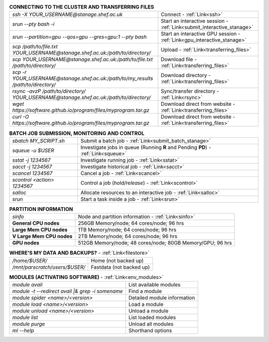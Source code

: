 .. table:: **CONNECTING TO THE CLUSTER AND TRANSFERRING FILES** 
   :align: left
   :widths: auto

   ======================================================================================    =========================================================================
   *ssh -X YOUR_USERNAME@stanage.shef.ac.uk*                                                 Connect - :ref:`Link<ssh>`
   *srun --pty bash -i*                                                                      Start an interactive session - :ref:`Link<submit_interactive_stanage>`
   *srun --partition=gpu --qos=gpu --gres=gpu:1 --pty bash*                                  Start an interactive GPU session - :ref:`Link<gpu_interactive_stanage>`       
   *scp /path/to/file.txt YOUR_USERNAME@stanage.shef.ac.uk:/path/to/directory/*              Upload  - :ref:`Link<transferring_files>`
   *scp YOUR_USERNAME@stanage.shef.ac.uk:/path/to/file.txt /path/to/directory/*              Download file  - :ref:`Link<transferring_files>`
   *scp -r YOUR_USERNAME@stanage.shef.ac.uk:/path/to/my_results /path/to/directory/*         Download directory  - :ref:`Link<transferring_files>`
   *rsync -avzP /path/to/directory/ YOUR_USERNAME@stanage.shef.ac.uk:/path/to/directory/*    Sync/transfer directory - :ref:`Link<rsync>` 
   *wget https://software.github.io/program/files/myprogram.tar.gz*                          Download direct from website  - :ref:`Link<transferring_files>`
   *curl -O https://software.github.io/program/files/myprogram.tar.gz*                       Download direct from website  - :ref:`Link<transferring_files>`                                            
   ======================================================================================    =========================================================================

.. table:: **BATCH JOB SUBMISSION, MONITORING AND CONTROL**
   :align: left
   :widths: auto

   ===============================        =======================================================================================             
   *sbatch MY_SCRIPT.sh*                  Submit a batch job - :ref:`Link<submit_batch_stanage>`
   *squeue -u $USER*                      Investigate jobs in queue (Running **R** and Pending **PD**) - :ref:`Link<squeue>`
   *sstat -j 1234567*                     Investigate running job - :ref:`Link<sstat>`
   *sacct -j 1234567*                     Investigate historical job - :ref:`Link<sacct>`
   *scancel 1234567*                      Cancel a job - :ref:`Link<scancel>`
   *scontrol <action> 1234567*            Control a job (*hold/release*) - :ref:`Link<scontrol>`
   *salloc*                               Allocate resources to an interactive job  - :ref:`Link<salloc>`                        
   *srun*                                 Start a task inside a job  - :ref:`Link<srun>`
   ===============================        =======================================================================================           

.. table:: **PARTITION INFORMATION**
   :align: left
   :widths: auto

   ==========================    ==========================================
   *sinfo*                       Node and partition information  - :ref:`Link<sinfo>`
   **General CPU nodes**         256GB Memory/node; 64 cores/node; 96 hrs
   **Large Mem CPU nodes**       1TB Memory/node; 64 cores/node; 96 hrs
   **V Large Mem CPU nodes**     2TB Memory/node; 64 cores/node; 96 hrs
   **GPU nodes**                 512GB Memory/node; 48 cores/node; 80GB Memory/GPU; 96 hrs                                                    
   ==========================    ==========================================

.. table:: **WHERE'S MY DATA AND BACKUPS?** - :ref:`Link<filestore>`
   :widths: auto
   
   ==========================================      =======================================
   */home/$USER/*                                  Home (not backed up)
   */mnt/parscratch/users/$USER/*                  Fastdata (not backed up)
   ==========================================      =======================================

.. table:: **MODULES (ACTIVATING SOFTWARE)** - :ref:`Link<env_modules>`
   :widths: auto
   
   ===================================================   ============================
   *module avail*                                        List available modules
   *module -t --redirect avail |& grep -i somename*      Find a module
   *module spider <name>/<version>*                      Detailed module information
   *module load <name>/<version>*                        Load a module
   *module unload <name>/<version>*                      Unload a module
   *module list*                                         List loaded modules
   *module purge*                                        Unload all modules
   *ml -\-help*                                          Shorthand options       
   ===================================================   ============================
